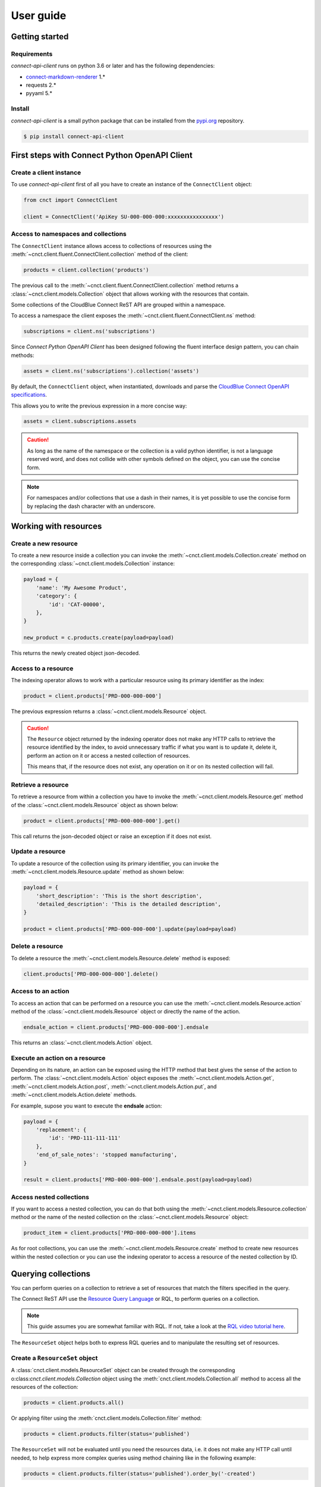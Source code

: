 User guide
==========


Getting started
---------------


Requirements
^^^^^^^^^^^^

*connect-api-client* runs on python 3.6 or later and has the following dependencies:

* `connect-markdown-renderer <https://github.com/cloudblue/connect-markdown-renderer>`_ 1.*
* requests 2.*
* pyyaml 5.*


Install
^^^^^^^

*connect-api-client* is a small python package that can be installed
from the `pypi.org <https://pypi.org/project/connect-api-client/>`_ repository.


.. code-block:: sh

    $ pip install connect-api-client



First steps with Connect Python OpenAPI Client
----------------------------------------------

Create a client instance
^^^^^^^^^^^^^^^^^^^^^^^^ 

To use *connect-api-client* first of all you have to create an instance of the ``ConnectClient`` object:

.. code-block:: python

    from cnct import ConnectClient

    client = ConnectClient('ApiKey SU-000-000-000:xxxxxxxxxxxxxxxx')


Access to namespaces and collections
^^^^^^^^^^^^^^^^^^^^^^^^^^^^^^^^^^^^

The ``ConnectClient`` instance allows access to collections of resources using the 
:meth:`~cnct.client.fluent.ConnectClient.collection` method of the client:

.. code-block:: python

    products = client.collection('products')

The previous call to the :meth:`~cnct.client.fluent.ConnectClient.collection` method returns a 
:class:`~cnct.client.models.Collection` object that allows working with the resources that contain.

Some collections of the CloudBlue Connect ReST API are grouped within a namespace.

To access a namespace the client exposes the :meth:`~cnct.client.fluent.ConnectClient.ns` method:


.. code-block:: python

    subscriptions = client.ns('subscriptions')


Since *Connect Python OpenAPI Client* has been designed following the fluent interface design pattern,
you can chain methods:

.. code-block:: python

    assets = client.ns('subscriptions').collection('assets')


By default, the ``ConnectClient`` object, when instantiated, downloads and parse
the `CloudBlue Connect OpenAPI specifications <https://connect.cloudblue.com/community/api/openapi/>`_.

This allows you to write the previous expression in a more concise way:

.. code-block:: python

    assets = client.subscriptions.assets

.. caution::

    As long as the name of the namespace or the collection is a valid python 
    identifier, is not a language reserved word, and does not collide with other 
    symbols defined on the object, you can use the concise form.


.. note::

    For namespaces and/or collections that use a dash in their names, it is yet 
    possible to use the concise form by replacing the dash character with an underscore.


Working with resources
----------------------


Create a new resource
^^^^^^^^^^^^^^^^^^^^^

To create a new resource inside a collection you can invoke the 
:meth:`~cnct.client.models.Collection.create` method on the corresponding 
:class:`~cnct.client.models.Collection` instance:

.. code-block:: python

    payload = {
        'name': 'My Awesome Product',
        'category': {
            'id': 'CAT-00000',
        },
    }

    new_product = c.products.create(payload=payload)

This returns the newly created object json-decoded.

Access to a resource
^^^^^^^^^^^^^^^^^^^^

The indexing operator allows to work with a particular resource using 
its primary identifier as the index:

.. code-block:: python

    product = client.products['PRD-000-000-000']

The previous expression returns a :class:`~cnct.client.models.Resource` object.

.. caution::

    The ``Resource`` object returned by the indexing operator does not make 
    any HTTP calls to retrieve the resource identified by the index, to avoid 
    unnecessary traffic if what you want is to update it, delete it, perform 
    an action on it or access a nested collection of resources.

    This means that, if the resource does not exist, any operation on it or
    on its nested collection will fail.


Retrieve a resource
^^^^^^^^^^^^^^^^^^^

To retrieve a resource from within a collection you have to invoke 
the :meth:`~cnct.client.models.Resource.get` method of the 
:class:`~cnct.client.models.Resource` object as shown below:

.. code-block:: python

    product = client.products['PRD-000-000-000'].get()

This call returns the json-decoded object or raise an exception
if it does not exist.


Update a resource
^^^^^^^^^^^^^^^^^

To update a resource of the collection using its primary identifier,
you can invoke the :meth:`~cnct.client.models.Resource.update` method as shown below:

.. code-block:: python

    payload = {
        'short_description': 'This is the short description',
        'detailed_description': 'This is the detailed description',
    }

    product = client.products['PRD-000-000-000'].update(payload=payload)


Delete a resource
^^^^^^^^^^^^^^^^^

To delete a resource the :meth:`~cnct.client.models.Resource.delete` method is exposed:

.. code-block:: python

    client.products['PRD-000-000-000'].delete()

Access to an action
^^^^^^^^^^^^^^^^^^^

To access an action that can be performed on a resource you can use
the :meth:`~cnct.client.models.Resource.action` method of the 
:class:`~cnct.client.models.Resource` object or directly the name of the action.

.. code-block:: python

    endsale_action = client.products['PRD-000-000-000'].endsale

This returns an :class:`~cnct.client.models.Action` object.


Execute an action on a resource
^^^^^^^^^^^^^^^^^^^^^^^^^^^^^^^

Depending on its nature, an action can be exposed using the HTTP method that 
best gives the sense of the action to perform.
The :class:`~cnct.client.models.Action` object exposes the 
:meth:`~cnct.client.models.Action.get`, :meth:`~cnct.client.models.Action.post`,
:meth:`~cnct.client.models.Action.put`, and :meth:`~cnct.client.models.Action.delete`
methods.

For example, supose you want to execute the **endsale** action:

.. code-block:: python

    payload = {
        'replacement': {
            'id': 'PRD-111-111-111'
        },
        'end_of_sale_notes': 'stopped manufacturing',
    }

    result = client.products['PRD-000-000-000'].endsale.post(payload=payload)


Access nested collections
^^^^^^^^^^^^^^^^^^^^^^^^^

If you want to access a nested collection, you can do that both using the 
:meth:`~cnct.client.models.Resource.collection` method or the
name of the nested collection on the :class:`~cnct.client.models.Resource` object:

.. code-block:: python

    product_item = client.products['PRD-000-000-000'].items

As for root collections, you can use the :meth:`~cnct.client.models.Resource.create` 
method to create new resources within the nested collection or you can use the 
indexing operator to access a resource of the nested collection by ID.


Querying collections
--------------------

You can perform queries on a collection to retrieve a set of resources that
match the filters specified in the query.

The Connect ReST API use the `Resource Query Language <https://connect.cloudblue.com/community/api/rql/>`_
or RQL, to perform queries on a collection.

.. note::

    This guide assumes you are somewhat familiar with RQL.
    If not, take a look at the `RQL video tutorial here <https://connect.cloudblue.com/community/api/rql/#Video_Tutorial>`_.

The ``ResourceSet`` object helps both to express RQL queries and to manipulate the resulting set of resources.


Create a ``ResourceSet`` object
^^^^^^^^^^^^^^^^^^^^^^^^^^^^^^^

A :class:`cnct.client.models.ResourceSet` object can be created through 
the corresponding o:class:`cnct.client.models.Collection` object
using the :meth:`cnct.client.models.Collection.all` method to access 
all the resources of the collection:

.. code-block:: python

    products = client.products.all()


Or applying filter using the :meth:`cnct.client.models.Collection.filter` method:


.. code-block:: python

    products = client.products.filter(status='published')


The ``ResourceSet`` will not be evaluated until you need the resources data, 
i.e. it does not make any HTTP call until needed, to help express more complex queries
using method chaining like in the following example:


.. code-block:: python

    products = client.products.filter(status='published').order_by('-created')


Filtering resources
^^^^^^^^^^^^^^^^^^^

The :class:`cnct.client.models.ResourceSet` object offers three way to define
your RQL query filters:


Using raw RQL filter expressions
""""""""""""""""""""""""""""""""

You can express your filters using raw RQL expressions like in this example:

.. code-block:: python

    products = client.products.filter('ilike(name,*awesome*)', 'in(status,(draft,published))')

Arguments will be joined using the ``and`` logical operator.


Using kwargs and the ``__`` (double underscore) notation
""""""""""""""""""""""""""""""""""""""""""""""""""""""""

You can use the ``__`` notation at the end of the name of the keyword argument
to specify which RQL operator to apply:

.. code-block:: python

    products = client.products.filter(name__ilike='*awesome*', status__in=('draft', 'published'))


The lookups expressed through keyword arguments are ``and``-ed togheter.

Chaning the filter method combine filters using ``and``. Equivalent to the previous
expression is to write:

.. code-block:: python

    products = client.products.filter(name__ilike='*awesome*').filter(status__in=('draft', 'published'))


The ``__`` notation allow also to specify nested fields for lookups like:

.. code-block:: python

    products = client.products.filter(product__category__name__ilike='"*saas services*"')


Using the ``R`` object
""""""""""""""""""""""

The :class:`~cnct.rql.base.R` object allows to create complex RQL filter expression.

The :class:`~cnct.rql.base.R` constructor allows to specify lookups as keyword arguments
the same way you do with the :meth:`~cnct.client.models.ResourceSet.filter` method.

But it allows also to specify nested fields using the ``.`` notation:

.. code-block:: python

    flt = R().product.category.name.ilike('"*saas services*"')

    products = client.products.filter(flt)


So an expression like:

.. code-block:: python

    flt = R().product.category.name.ilike('"*saas services*"')

    products = client.products.filter(flt, status__in=('draft', 'published'))

will result in the following RQL query:

.. code-block:: sh

    and(ilike(product.category.name,"*saas services*"),in(status,(draft,published)))

The ``R`` object also allows to join filter expressions using logical ``and`` and ``or`` and ``not``
using the ``&``, ``|`` and and ``~`` bitwise operators:

.. code-block:: python

    query = (
        R(status='published') | R().category.name.ilike('*awesome*')
    ) & ~R(description__empty=True)


Other RQL operators
-------------------

Searching
^^^^^^^^^

For endpoints that supports the RQL search operator you can specify
your search term has shown below:

.. code-block::python

    with_search = rs.search('term')



Ordering
^^^^^^^^

To apply ordering you can specify the fields that have to be used to order the results:


.. code-block:: python

    ordered = rs.order_by('+field1', '-field2')


Any subsequent calls append other fields to the previous one.

So the previous statement can also be expressed with chaining:

.. code-block:: python

    ordered = rs.order_by('+field1').order_by('-field2')


Apply RQL ``select``
^^^^^^^^^^^^^^^^^^^^

For collections that supports the ``select`` RQL operator you can
specify the object to be selected/unselected the following way:

.. code-block:: python

    with_select = rs.select('+object1', '-object2')


Any subsequent calls append other select expression to the previous.

So the previous statement can also be expressed with chaining:

.. code-block:: python

    with_select = rs.select('+object1').select('-object2')

